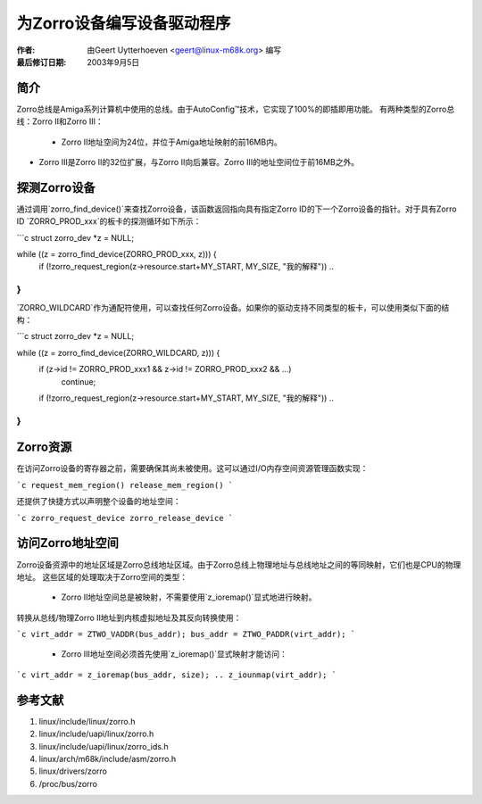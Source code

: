 为Zorro设备编写设备驱动程序
========================================

:作者: 由Geert Uytterhoeven <geert@linux-m68k.org> 编写
:最后修订日期: 2003年9月5日


简介
------------

Zorro总线是Amiga系列计算机中使用的总线。由于AutoConfig™技术，它实现了100%的即插即用功能。
有两种类型的Zorro总线：Zorro II和Zorro III：

  - Zorro II地址空间为24位，并位于Amiga地址映射的前16MB内。
- Zorro III是Zorro II的32位扩展，与Zorro II向后兼容。Zorro III的地址空间位于前16MB之外。
探测Zorro设备
-------------------------

通过调用`zorro_find_device()`来查找Zorro设备，该函数返回指向具有指定Zorro ID的下一个Zorro设备的指针。对于具有Zorro ID `ZORRO_PROD_xxx`的板卡的探测循环如下所示：

```c
struct zorro_dev *z = NULL;

while ((z = zorro_find_device(ZORRO_PROD_xxx, z))) {
    if (!zorro_request_region(z->resource.start+MY_START, MY_SIZE, "我的解释"))
    ..
}
```

`ZORRO_WILDCARD`作为通配符使用，可以查找任何Zorro设备。如果你的驱动支持不同类型的板卡，可以使用类似下面的结构：

```c
struct zorro_dev *z = NULL;

while ((z = zorro_find_device(ZORRO_WILDCARD, z))) {
    if (z->id != ZORRO_PROD_xxx1 && z->id != ZORRO_PROD_xxx2 && ...)
        continue;
    if (!zorro_request_region(z->resource.start+MY_START, MY_SIZE, "我的解释"))
    ..
}
```


Zorro资源
--------------

在访问Zorro设备的寄存器之前，需要确保其尚未被使用。这可以通过I/O内存空间资源管理函数实现：

```c
request_mem_region()
release_mem_region()
```

还提供了快捷方式以声明整个设备的地址空间：

```c
zorro_request_device
zorro_release_device
```


访问Zorro地址空间
-----------------------------

Zorro设备资源中的地址区域是Zorro总线地址区域。由于Zorro总线上物理地址与总线地址之间的等同映射，它们也是CPU的物理地址。
这些区域的处理取决于Zorro空间的类型：

  - Zorro II地址空间总是被映射，不需要使用`z_ioremap()`显式地进行映射。
转换从总线/物理Zorro II地址到内核虚拟地址及其反向转换使用：

```c
virt_addr = ZTWO_VADDR(bus_addr);
bus_addr = ZTWO_PADDR(virt_addr);
```

  - Zorro III地址空间必须首先使用`z_ioremap()`显式映射才能访问：
  
```c
virt_addr = z_ioremap(bus_addr, size);
..
z_iounmap(virt_addr);
```


参考文献
--------------

1. linux/include/linux/zorro.h
2. linux/include/uapi/linux/zorro.h
3. linux/include/uapi/linux/zorro_ids.h
4. linux/arch/m68k/include/asm/zorro.h
5. linux/drivers/zorro
6. /proc/bus/zorro
